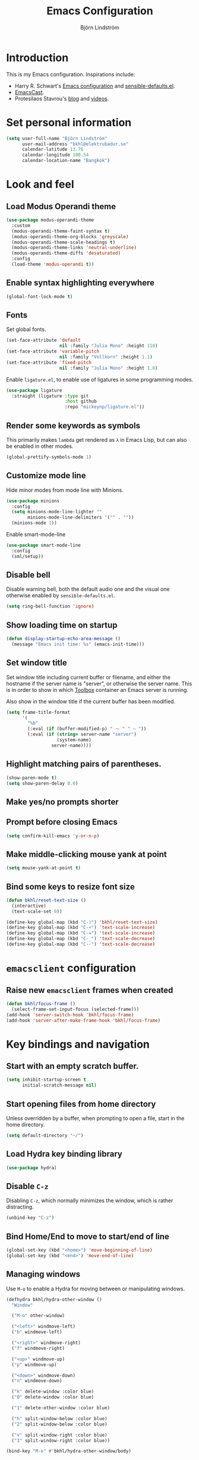 #+TITLE: Emacs Configuration
#+AUTHOR: Björn Lindström
#+EMAIL: bkhl@elektrubadur.se
#+STARTUP: overview

* Introduction

This is my Emacs configuration. Inspirations include:

- Harry R. Schwart's [[https://github.com/hrs/dotfiles/blob/main/emacs/dot-emacs.d/configuration.org][Emacs configuration]] and [[https://github.com/hrs/sensible-defaults.el][sensible-defaults.el]].
- [[https://emacscast.org/][EmacsCast]].
- Protesilaos Stavrou's  [[https://protesilaos.com/codelog/][blog]] and [[https://www.youtube.com/channel/UC0uTPqBCFIpZxlz_Lv1tk_g][videos]].

* Set personal information

#+begin_src emacs-lisp
(setq user-full-name "Björn Lindström"
      user-mail-address "bkhl@elektrubadur.se"
      calendar-latitude 13.76
      calendar-longitude 100.54
      calendar-location-name "Bangkok")
#+end_src

* Look and feel
** Load Modus Operandi theme

#+begin_src emacs-lisp
(use-package modus-operandi-theme
  :custom
  (modus-operandi-theme-faint-syntax t)
  (modus-operandi-theme-org-blocks 'greyscale)
  (modus-operandi-theme-scale-headings t)
  (modus-operandi-theme-links 'neutral-underline)
  (modus-operandi-theme-diffs 'desaturated)
  :config
  (load-theme 'modus-operandi t))
#+end_src

** Enable syntax highlighting everywhere

#+begin_src emacs-lisp
(global-font-lock-mode t)
#+end_src

** Fonts

Set global fonts.

#+begin_src emacs-lisp
(set-face-attribute 'default
                    nil :family "Julia Mono" :height 110)
(set-face-attribute 'variable-pitch
                    nil :family "Vollkorn" :height 1.1)
(set-face-attribute 'fixed-pitch
                    nil :family "Julia Mono" :height 1.0)
#+end_src

Enable =ligature.el=, to enable use of ligatures in some programming modes.

#+begin_src emacs-lisp
(use-package ligature
  :straight (ligature :type git
                      :host github
                      :repo "mickeynp/ligature.el"))
#+end_src

** Render some keywords as symbols

This primarily makes =lambda= get rendered as =λ= in Emacs Lisp, but can also be enabled in other modes.

#+begin_src emacs-lisp
(global-prettify-symbols-mode 1)
#+end_src

** Customize mode line

Hide minor modes from mode line with Minions.

#+begin_src emacs-lisp
(use-package minions
  :config
  (setq minions-mode-line-lighter ""
		minions-mode-line-delimiters '("" . ""))
  (minions-mode 1))
#+end_src

Enable smart-mode-line

#+begin_src emacs-lisp
(use-package smart-mode-line
  :config
  (sml/setup))
#+end_src

** Disable bell

Disable warning bell, both the default audio one and the visual one otherwise enabled by =sensible-defaults.el=.

#+begin_src emacs-lisp
(setq ring-bell-function 'ignore)
#+end_src

** Show loading time on startup

#+begin_src emacs-lisp
(defun display-startup-echo-area-message ()
  (message "Emacs init time: %s" (emacs-init-time)))
#+end_src

** Set window title

Set window title including current buffer or filename, and either the hostname
if the server name is "server", or otherwise the server name. This is in order
to show in which [[https://github.com/containers/toolbox][Toolbox]] container an Emacs server is running.

Also show in the window title if the current buffer has been modified.

#+begin_src emacs-lisp
(setq frame-title-format
      '(
        "%b"
        (:eval (if (buffer-modified-p) " ⁓ " " — "))
        (:eval (if (string= server-name "server")
                   (system-name)
                 server-name))))
#+end_src

** Highlight matching pairs of parentheses.

#+begin_src emacs-lisp
(show-paren-mode t)
(setq show-paren-delay 0.0)
#+end_src

** Make yes/no prompts shorter

#+begin_export emacs-lisp
(fset 'yes-or-no-p 'y-or-n-p)
#+end_export

** Prompt before closing Emacs

#+begin_src emacs-lisp
(setq confirm-kill-emacs 'y-or-n-p)
#+end_src

** Make middle-clicking mouse yank at point

#+begin_src emacs-lisp
(setq mouse-yank-at-point t)
#+end_src

** Bind some keys to resize font size

#+begin_src emacs-lisp
(defun bkhl/reset-text-size ()
  (interactive)
  (text-scale-set 0))

(define-key global-map (kbd "C-)") 'bkhl/reset-text-size)
(define-key global-map (kbd "C-+") 'text-scale-increase)
(define-key global-map (kbd "C-=") 'text-scale-increase)
(define-key global-map (kbd "C-_") 'text-scale-decrease)
(define-key global-map (kbd "C--") 'text-scale-decrease)
#+end_src

* =emacsclient= configuration
** Raise new =emacsclient= frames when created

#+begin_src emacs-lisp
  (defun bkhl/focus-frame ()
    (select-frame-set-input-focus (selected-frame)))
  (add-hook 'server-switch-hook 'bkhl/focus-frame)
  (add-hook 'server-after-make-frame-hook 'bkhl/focus-frame)
#+end_src

* Key bindings and navigation
** Start with an empty scratch buffer.

#+begin_src emacs-lisp
(setq inhibit-startup-screen t
      initial-scratch-message nil)
#+end_src

** Start opening files from home directory

Unless overridden by a buffer, when prompting to open a file, start in the home directory.

#+begin_src emacs-lisp
(setq default-directory "~/")
#+end_src

** Load Hydra key binding library

#+begin_src emacs-lisp
(use-package hydra)
#+end_src

** Disable =C-z=

Disabling =C-z=, which normally minimizes the window, which is rather distracting.

#+begin_src emacs-lisp
(unbind-key "C-z")
#+end_src

** Bind Home/End to move to start/end of line

#+begin_src emacs-lisp
(global-set-key (kbd "<home>") 'move-beginning-of-line)
(global-set-key (kbd "<end>") 'move-end-of-line)
#+end_src

** Managing windows

Use  =M-o= to enable a Hydra for moving between or manipulating windows.

#+begin_src emacs-lisp
(defhydra bkhl/hydra-other-window ()
  "Window"

  ("M-o" other-window)

  ("<left>" windmove-left)
  ("b" windmove-left)

  ("<right>" windmove-right)
  ("f" windmove-right)

  ("<up>" windmove-up)
  ("p" windmove-up)

  ("<down>" windmove-down)
  ("n" windmove-down)

  ("k" delete-window :color blue)
  ("0" delete-window :color blue)

  ("1" delete-other-window :color blue)

  ("h" split-window-below :color blue)
  ("2" split-window-below :color blue)

  ("v" split-window-right :color blue)
  ("3" split-window-right :color blue))

(bind-key "M-o" #'bkhl/hydra-other-window/body)
#+end_src

** Selectrum for incremental narrowing commands

[[https://github.com/raxod502/selectrum][Selectrum]] is a library for incremental narrowing, and [[https://github.com/raxod502/prescient.el][Prescient]] adds more intelligent sorting of results to it.

#+begin_src emacs-lisp
(use-package selectrum
  :config (selectrum-mode))

(use-package selectrum-prescient
  :config
  (selectrum-prescient-mode)
  (prescient-persist-mode))
#+end_src

** CTRLF for search within buffer

#+begin_src emacs-lisp
(use-package ctrlf
  :config (ctrlf-mode))
#+end_src

* File handling
** Store backups in tmp directory

Store backups and autosaves in =temporary-file-directory=. This risks losing some data on a system crash, but I am not very concerned about that as generally my important files are in some kind of version control.

#+begin_src emacs-lisp
(setq backup-directory-alist
      `((".*" . ,temporary-file-directory)))
(setq auto-save-file-name-transforms
      `((".*" ,temporary-file-directory t)))
#+end_src

** Automatically sync updated files

If a file changes, automatically refresh buffers containing the file, so that it doesn't get out of sync.

#+begin_src emacs-lisp
(global-auto-revert-mode t)
#+end_src

** Trim trailing spaces and enforce final newline

When files are saved, delete trailing whitespace and ensure that the file ends with a newline.

#+begin_src emacs-lisp
(add-hook 'before-save-hook 'delete-trailing-whitespace)
(setq require-final-newline t)
#+end_src

** Offer to create parent directories on save

When saving a file to a directory that doesn't exist, offer to create it.

#+begin_src emacs-lisp
  (defun bkhl/ask-create-directory ()
    (when buffer-file-name
      (let ((dir (file-name-directory buffer-file-name)))
        (when (and (not (file-exists-p dir))
                   (y-or-n-p (format "Directory %s does not exist. Create it?" dir)))
          (make-directory dir t)))))
  (add-hook 'before-save-hook 'bkhl/ask-create-directory)
#+end_src

* General text editing
** Highlight selected region and apply changes to it

Highlight the region when the mark is active.

#+begin_src emacs-lisp
(transient-mark-mode t)
#+end_src

Set it so that if a selection is active, typed text will replace the selection.

#+begin_src emacs-lisp
(delete-selection-mode t)
#+end_src

** Disable indentation using tabs.

#+begin_src emacs-lisp
(setq-default indent-tabs-mode nil)
#+end_src

** Set default line length to 80

#+begin_src emacs-lisp
(setq-default fill-column 80)
#+end_src

** Set default indentation width to 4.

#+begin_src emacs-lisp
(setq-default tab-width 4)
#+end_src

** Show character name in character description

When using =C-x == to look up the character under the point, also show Unicode
character name.

#+begin_src emacs-lisp
(setq what-cursor-show-names t)
#+end_src

** Automatically pair matching characters like parenthesis

Enable =electric-pair-mode=, which enables automatic insert of matching characters for example for parentheses.

#+begin_src emacs-lisp
(electric-pair-mode 1)
#+end_src

** Enable =yasnippet=

#+begin_src emacs-lisp
(use-package yasnippet)
#+end_src

* Project management and version control
** Projectile project management

Load the Projectile project management package.

#+begin_src emacs-lisp
(use-package projectile
  :config
  (projectile-mode 1)
  (define-key projectile-mode-map (kbd "C-c p") 'projectile-command-map))
#+end_src

This allows setting a value in a =.dir-locals.el= to make Projectile list only
files that are tracked in the Git repository.

#+begin_src emacs-lisp
(add-to-list 'safe-local-variable-values
             '(projectile-git-command . "git ls-files -zc --exclude-standard"))
#+end_src

** Magit Git integration

Load =magit=, for working with Git.

#+begin_src emacs-lisp
(use-package magit
  :bind
  ("C-x g" . magit-status)

  :custom
  (magit-push-always-verify nil)
  (git-commit-summary-max-length 50))
#+end_src

** Show uncommited changes in fringe

Load =diff-hl= which shows uncommited changes in the left-hand fringe.

#+begin_src emacs-lisp
(use-package diff-hl
  :config
  (global-diff-hl-mode 1)
  (diff-hl-flydiff-mode 1)
  (add-hook 'magit-pre-refresh-hook
            'diff-hl-magit-pre-refresh)
  (add-hook 'magit-post-refresh-hook
            'diff-hl-magit-post-refresh))
#+end_src

** =git-timemachine= for browsing file history

#+begin_src emacs-lisp
(use-package git-timemachine
  :after magit
  :hook magit)
#+end_src

** Make =vc-diff= imitate the diff format of Magit

#+begin_src emacs-lisp
(setq diff-font-lock-prettify t)
#+end_src

** Ally remembering risky local variables

This overrides the Emacs settings that enforces having to accept local variables matching certain patterns every time they are used.

#+begin_src emacs-lisp
(advice-add 'risky-local-variable-p :override #'ignore)
#+end_src

* Programming
** In programming modes, treat words in camel case symbols as separate.

#+begin_src emacs-lisp
(add-hook 'prog-mode-hook 'subword-mode)
#+end_src

** Add keybinding to comment/uncomment line or region

#+begin_src emacs-lisp
(defun bkhl/comment-or-uncomment-region-or-line ()
  "Comments or uncomments the region or the current line if
there's no active region."
  (interactive)
  (let (beg end)
    (if (region-active-p)
        (setq beg (region-beginning) end (region-end))
      (setq beg (line-beginning-position) end (line-end-position)))
    (comment-or-uncomment-region beg end)))


(global-set-key (kbd "M-;")
                'bkhl/comment-or-uncomment-region-or-line)
#+end_src

** Automatically scroll to new output in the =*compilation*= buffer.

#+begin_src emacs-lisp
(setq compilation-scroll-output t)
#+end_src

** Multi-purpose programming packages
*** Check code on the fly with Flycheck

Enable =flycheck-mode= globally.

#+begin_src emacs-lisp
(use-package flycheck
  :straight (flycheck :type git
                      :host github
                      :repo "bkhl/flycheck")
  :init (global-flycheck-mode))
#+end_src

Plugin to show Flycheck errors in a tool tip.

#+begin_src emacs-lisp
(use-package flycheck-pos-tip
  :hook (flycheck-mode . flycheck-pos-tip-mode))
#+end_src

*** Language Server Protocol with =lsp-mode=

Load =lsp-mode= itself.

#+begin_src emacs-lisp
(use-package lsp-mode
  :init (setq lsp-keymap-prefix "C-c l")
  :after flycheck
  :custom (lsp-modeline-code-action-fallback-icon "‡"))
#+end_src


#+begin_src emacs-lisp
(use-package lsp-ui
  :after lsp-mode)
#+end_src

*** Completion with =company=

#+begin_src emacs-lisp
(use-package company
  :config
  (add-hook 'after-init-hook 'global-company-mode)
  (bind-key "M-/" 'company-complete-common))
#+end_src

Use the =company-posframe= plugin to show the =company= menus in a separate frame, not affected by e.g. variable pitch mode.

#+begin_src emacs-lisp
(use-package company-posframe
  :custom (company-posframe-show-indicator nil)
  :hook (company-mode . company-posframe-mode))
#+end_src

Use [[https://github.com/raxod502/prescient.el][Prescient]] to sort alternatives in Company.

#+begin_src emacs-lisp
(use-package company-prescient
  :config (company-prescient-mode))
#+end_src

** Programming languages
*** Docker

#+begin_src emacs-lisp
(use-package dockerfile-mode
  :mode ("\\'Dockerfile\\.?" . dockerfile-mode))
#+end_src

*** Python

Use Python 3 as default Python interpreter. This is for environments that does not have a =python= command, or that points it to Python 2.

#+begin_src emacs-lisp
(setq python-shell-interpreter "python3"
      python-shell-interpreter-args "-i")
#+end_src

Package for activating Python virtual environments.

#+begin_src emacs-lisp
(use-package pyvenv)
#+end_src

Elpy, package with IDE-like features for Python. I've found so far that this is faster and more reliable than =lsp-mode= for Python.

#+begin_src emacs-lisp
(use-package elpy
  :defer t
  :custom (elpy-rpc-python-command "python3")
  :init (advice-add 'python-mode :before 'elpy-enable))
#+end_src

Helper function to set =flycheck= executables to match the current virtual environment.

#+begin_src emacs-lisp
(defun bkhl/flycheck-python-set-executables ()
  "Use some commands from virtual environments in flycheck."
  (let ((exec-path (python-shell-calculate-exec-path)))
    (setq-local flycheck-python-pylint-executable
                (executable-find "pylint"))))

(defun bkhl/flycheck-python-set-executables-add-hook ()
  (add-hook 'flycheck-before-syntax-check-hook
            #'bkhl/flycheck-python-set-executables 'local))

(add-hook 'python-mode-hook
          'bkhl/flycheck-python-set-executables-add-hook)
#+end_src

Add formatters for Python.

 #+begin_src emacs-lisp
 (use-package reformatter
   :config
   (reformatter-define python-black-format
                       :program "black" :args '("-q" "-"))

   (reformatter-define python-isort-format
                       :program "isort" :args '("-q" "-"))

   (defun bkhl/python-format-buffer ()
     (python-isort-format-buffer)
     (python-black-format-buffer))

   (with-eval-after-load 'python
     (bind-key "C-c f" (lambda ()
                         (interactive)
                         (python-isort-format-buffer)
                         (python-black-format-buffer))
               python-mode-map)))
#+end_src

*** Rust

Use =rustic= for Rust editing.

#+begin_src emacs-lisp
(use-package rustic
  :after (lsp-mode company)
  :custom
  (rustic-format-trigger 'on-save))
#+end_src

Enable some programming ligatures in Rust buffers.

#+begin_src emacs-lisp
(ligature-set-ligatures '(rustic-mode) '("->" "=>" "::"))
(add-hook 'rustic-mode-hook 'ligature-mode)
#+end_src

* Writing
** Use single space to delimit sentences

#+begin_src emacs-lisp
(setq sentence-end-double-space nil)
#+end_src

** Prose writing environment with Olivetti

A minor mode that automatically adjusts margins &c. for prose writing.

#+begin_src emacs-lisp
  (use-package olivetti
    :config
    (add-hook 'org-mode-hook 'olivetti-mode))
#+end_src

* =org-mode= planning and note-taking

As an exception to the rule in this file, =org-mode= is not called with =use-package=, because it has so much configuration that it warrants splitting it into sections, and it has implicitly been loaded before running this file, given that this configuration itself is written in =org-mode=.

** Key bindings

Keybinding to open an agenda view.

#+begin_src emacs-lisp
(bind-key "C-c a" 'org-agenda)
#+end_src

** =TODO= keywords

Customizing =TODO= keywords adding my own state =READ=, which is for things to
read and possibly make notes on or file.

#+begin_src emacs-lisp
(setq org-todo-keywords
      '((sequence
         "TODO(t)" "READ(r)"
         "|"
         "DONE(d)" "CANCELLED(c)")))
#+end_src

** Directories

Set a custom variable for the notes directory, so that it can be referred to
later.

#+begin_src emacs-lisp
(setq bkhl/org-directory "~/Documents/Notes/")
#+end_src

Search all files in the notes directory when creating agendas.

#+begin_src emacs-lisp
(setq org-agenda-files `(,bkhl/org-directory))
#+end_src

** Make initial scratch buffer use =org-mode=

#+begin_src emacs-lisp
(setq initial-major-mode 'org-mode)
#+end_src

** Editing

Edit src blocks in current window.

#+begin_src emacs-lisp
(setq org-src-window-setup 'current-window)
#+end_src

Make indentation and fonts in code blocks work according to mode for the language in the block.

#+begin_src emacs-lisp
(setq org-src-tab-acts-natively t
      org-src-fontify-natively t)
#+end_src

Disable the extra indentation in src blocks.

#+begin_src emacs-lisp
(setq org-edit-src-content-indentation 0)
#+end_src

This prevents accidental editing in invisible regions.

#+begin_src emacs-lisp
(setq org-catch-invisible-edits 'error)
#+end_src

Shortcut for inserting a block of Elisp.

#+begin_src emacs-lisp
(add-to-list 'org-structure-template-alist
             '("el" . "src emacs-lisp"))
#+end_src

** Display

Enable =org-indent= mode, which makes org-mode indent sections visually, but not in the saved files.

#+begin_src emacs-lisp
(setq org-startup-indented t)
#+end_src

Use variable fonts in =org-mode= buffers.

#+begin_src emacs-lisp
(add-hook 'org-mode-hook 'variable-pitch-mode)
#+end_src

Display bullets instead of asterisks.

#+begin_src emacs-lisp
(use-package org-superstar
  :init
  (add-hook 'org-mode-hook 'org-superstar-mode))
#+end_src

Hide the characters surrounding emphasized phrases

#+begin_src emacs-lisp
(setq org-hide-emphasis-markers t)
#+end_src

Use the Thai ellipsis character, ไปยาลน้อย.

#+begin_src emacs-lisp
(setq org-ellipsis " ฯ")
#+end_src

** Capturing

Add templates for use by =org-capture=

#+begin_src emacs-lisp
(setq org-capture-templates
      `(("i" "inbox" entry (file ,(concat bkhl/org-directory "Inbox.org"))
         "* TODO %?")))
#+end_src

Bind =C-c c= to =org-capture= to quickly add notes.

#+begin_src emacs-lisp
(bind-key "C-c c" 'org-capture)
#+end_src

** Refiling

This allows refiling within the current buffer, or any agenda files.

#+begin_src emacs-lisp
(setq org-refile-targets '((nil :maxlevel . 9)
                           (org-agenda-files :maxlevel . 9))
      org-outline-path-complete-in-steps nil
      org-refile-use-outline-path 'file)
#+end_src

** Agendas

Hide done tasks from the agenda.

#+begin_src emacs-lisp
(setq org-agenda-skip-scheduled-if-done t
      org-agenda-skip-deadline-if-done t)
#+end_src

* File formats
** hledger

#+begin_src emacs-lisp
(use-package ledger-mode
  :mode "\\.journal\\'"
  :custom
  (ledger-post-auto-align nil)
  :config
  (setq ledger-mode-should-check-version nil
        ledger-report-links-in-register nil
        ledger-binary-path "hledger"
        ledger-default-date-format ledger-iso-date-format))
#+end_src

** YAML

#+begin_src emacs-lisp
(use-package yaml-mode)
#+end_src

* Other modes
** dired

Make file sizes shown in dired human readable.

#+begin_src emacs-lisp
(setq-default dired-listing-switches "-alh")
#+end_src

